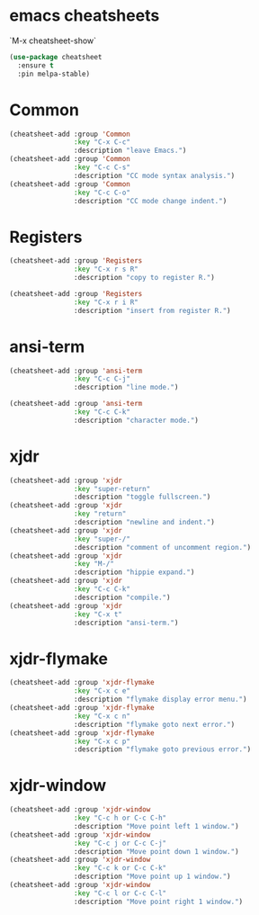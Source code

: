 * emacs cheatsheets
  `M-x cheatsheet-show`

#+begin_src emacs-lisp
(use-package cheatsheet
  :ensure t
  :pin melpa-stable)
#+end_src

* Common

#+begin_src emacs-lisp
(cheatsheet-add :group 'Common
                :key "C-x C-c"
                :description "leave Emacs.")
(cheatsheet-add :group 'Common
                :key "C-c C-s"
                :description "CC mode syntax analysis.")
(cheatsheet-add :group 'Common
                :key "C-c C-o"
                :description "CC mode change indent.")
#+end_src

* Registers

#+begin_src emacs-lisp
(cheatsheet-add :group 'Registers
                :key "C-x r s R"
                :description "copy to register R.")

(cheatsheet-add :group 'Registers
                :key "C-x r i R"
                :description "insert from register R.")
#+end_src

* ansi-term

#+begin_src emacs-lisp
(cheatsheet-add :group 'ansi-term
                :key "C-c C-j"
                :description "line mode.")

(cheatsheet-add :group 'ansi-term
                :key "C-c C-k"
                :description "character mode.")
#+end_src

* xjdr

#+begin_src emacs-lisp
(cheatsheet-add :group 'xjdr
                :key "super-return"
                :description "toggle fullscreen.")
(cheatsheet-add :group 'xjdr
                :key "return"
                :description "newline and indent.")
(cheatsheet-add :group 'xjdr
                :key "super-/"
                :description "comment of uncomment region.")
(cheatsheet-add :group 'xjdr
                :key "M-/"
                :description "hippie expand.")
(cheatsheet-add :group 'xjdr
                :key "C-c C-k"
                :description "compile.")
(cheatsheet-add :group 'xjdr
                :key "C-x t"
                :description "ansi-term.")
#+end_src

* xjdr-flymake

#+begin_src emacs-lisp
(cheatsheet-add :group 'xjdr-flymake
                :key "C-x c e"
                :description "flymake display error menu.")
(cheatsheet-add :group 'xjdr-flymake
                :key "C-x c n"
                :description "flymake goto next error.")
(cheatsheet-add :group 'xjdr-flymake
                :key "C-x c p"
                :description "flymake goto previous error.")
#+end_src

* xjdr-window

#+begin_src emacs-lisp
(cheatsheet-add :group 'xjdr-window
                :key "C-c h or C-c C-h"
                :description "Move point left 1 window.")
(cheatsheet-add :group 'xjdr-window
                :key "C-c j or C-c C-j"
                :description "Move point down 1 window.")
(cheatsheet-add :group 'xjdr-window
                :key "C-c k or C-c C-k"
                :description "Move point up 1 window.")
(cheatsheet-add :group 'xjdr-window
                :key "C-c l or C-c C-l"
                :description "Move point right 1 window.")
#+end_src
